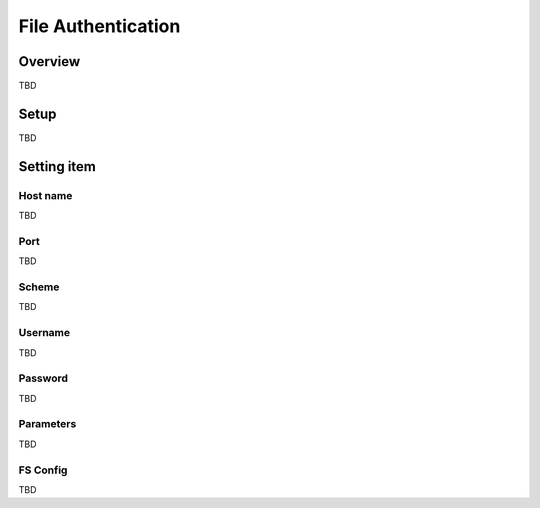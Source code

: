 =======================================
File Authentication
=======================================

Overview
========

TBD

Setup
=============

TBD

|image0|

Setting item
============

Host name
---------

TBD

Port
----

TBD

Scheme
----------------------

TBD

Username
---------

TBD

Password
--------

TBD

Parameters
---------

TBD

FS Config
-------

TBD

.. |image0| image:: ../../../resources/images/en/10.0/admin/fileAuthentication-1.png

